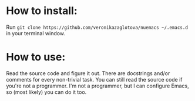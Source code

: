 * How to install:
  Run =git clone https://github.com/veronikazaglotova/nuemacs ~/.emacs.d= in your terminal window.

* How to use:
  Read the source code and figure it out. There are docstrings and/or comments for every non-trivial task.
  You can still read the source code if you're not a programmer. I'm not a programmer, but I can configure Emacs, so (most likely) you can do it too.
